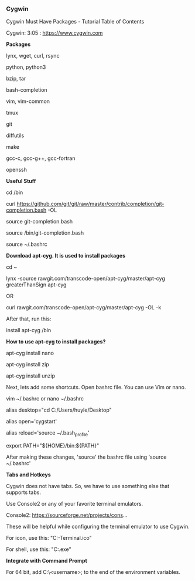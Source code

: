 *** Cygwin

Cygwin Must Have Packages - Tutorial Table of Contents

Cygwin: 3:05 : https://www.cygwin.com

**Packages**

lynx, wget, curl, rsync

python, python3

bzip, tar

bash-completion

vim, vim-common

tmux

git

diffutils

make

gcc-c, gcc-g++, gcc-fortran

openssh

 

**Useful Stuff**

cd /bin

curl https://github.com/git/git/raw/master/contrib/completion/git-completion.bash -OL

# source is to turn it on. Basically, we are reloading.

source git-completion.bash

 

# Forgot to add this following line to ~/.bashrc in the video

source /bin/git-completion.bash

# Save and quit

 
source ~/.bashrc

 

**Download apt-cyg. It is used to install packages**

# Greater than sign is not allowed in the description. Change greaterThanSign to a greater than sign.

cd ~

lynx -source rawgit.com/transcode-open/apt-cyg/master/apt-cyg greaterThanSign apt-cyg

OR

curl rawgit.com/transcode-open/apt-cyg/master/apt-cyg -OL -k

 

After that, run this:

install apt-cyg /bin

 

**How to use apt-cyg to install packages?**


apt-cyg install nano

apt-cyg install zip

apt-cyg install unzip

 

Next, lets add some shortcuts. Open bashrc file. You can use Vim or nano.

vim ~/.bashrc or nano ~/.bashrc

 

# Add the following lines to ~/.bashrc (~/.bashrc is a settings file that runs commands every time the terminal opens)

alias desktop="cd C:/Users/huyle/Desktop"

# We can use open for file explorer. e.g. When you are in Desktop in cygwin, type 'open .' to open it in file explorer.

alias open='cygstart'

# If we need to make changes to bashrc file and reload them:

alias reload='source ~/.bash_profile'

export PATH="${HOME}/bin:${PATH}"

 

After making these changes, 'source' the bashrc file using 'source ~/.bashrc'

 

**Tabs and Hotkeys**

Cygwin does not have tabs. So, we have to use something else that supports tabs.

Use Console2 or any of your favorite terminal emulators.

Console2: https://sourceforge.net/projects/cons...


These will be helpful while configuring the terminal emulator to use Cygwin.

For icon, use this: "C:\cygwin64\Cygwin-Terminal.ico"

For shell, use this: "C:\cygwin64\bin\mintty.exe"

 

**Integrate with Command Prompt**

For 64 bit, add C:\Users\<username>\cygwin64\bin; to the end of the environment variables.
